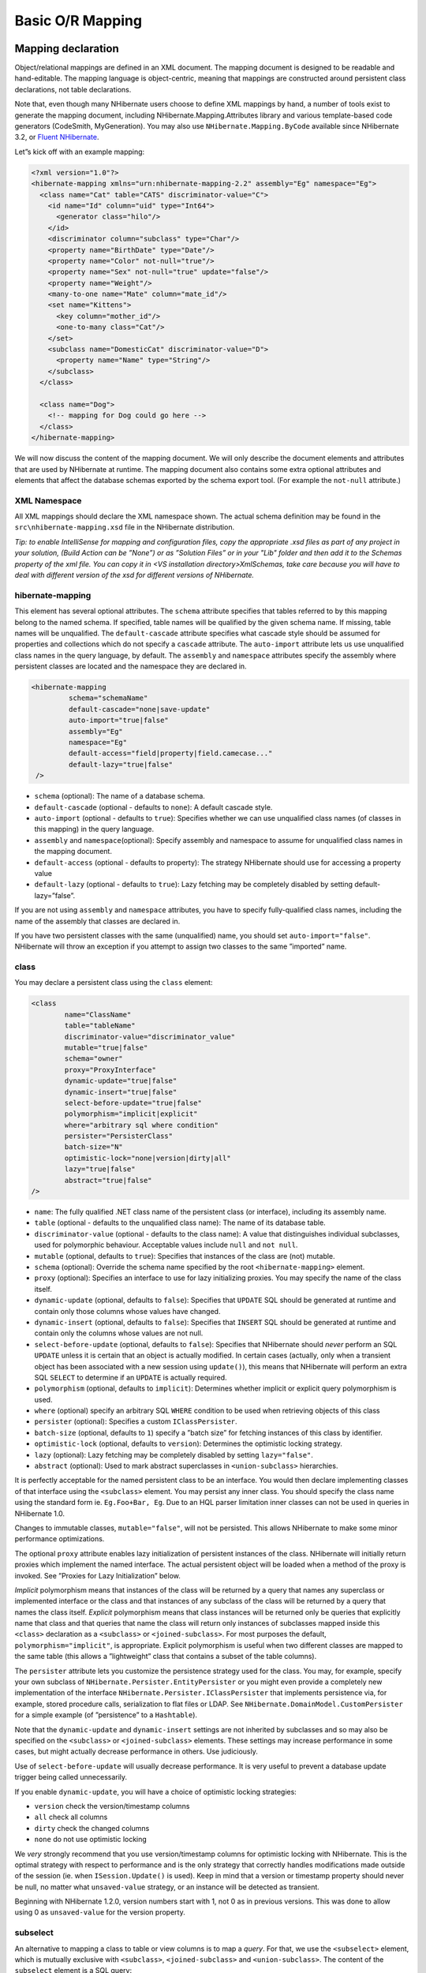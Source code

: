 *****************
Basic O/R Mapping
*****************

Mapping declaration
===================

Object/relational mappings are defined in an XML document. The mapping document is designed to be readable and
hand-editable. The mapping language is object-centric, meaning that mappings are
constructed around persistent class declarations, not table declarations.

Note that, even though many NHibernate users choose to define XML mappings by
hand, a number of tools exist to generate the mapping document, including
NHibernate.Mapping.Attributes library and various template-based code generators
(CodeSmith, MyGeneration). You may also use ``NHibernate.Mapping.ByCode``
available since NHibernate 3.2, or `Fluent NHibernate
<https://github.com/jagregory/fluent-nhibernate>`__.

Let”s kick off with an example mapping:

.. code:: xml

  <?xml version="1.0"?>
  <hibernate-mapping xmlns="urn:nhibernate-mapping-2.2" assembly="Eg" namespace="Eg">
    <class name="Cat" table="CATS" discriminator-value="C">
      <id name="Id" column="uid" type="Int64">
        <generator class="hilo"/>
      </id>
      <discriminator column="subclass" type="Char"/>
      <property name="BirthDate" type="Date"/>
      <property name="Color" not-null="true"/>
      <property name="Sex" not-null="true" update="false"/>
      <property name="Weight"/>
      <many-to-one name="Mate" column="mate_id"/>
      <set name="Kittens">
        <key column="mother_id"/>
        <one-to-many class="Cat"/>
      </set>
      <subclass name="DomesticCat" discriminator-value="D">
        <property name="Name" type="String"/>
      </subclass>
    </class>

    <class name="Dog">
      <!-- mapping for Dog could go here -->
    </class>
  </hibernate-mapping>

We will now discuss the content of the mapping document. We will only describe
the document elements and attributes that are used by NHibernate at runtime. The
mapping document also contains some extra optional attributes and elements that
affect the database schemas exported by the schema export tool. (For example the
``not-null`` attribute.)

XML Namespace
--------------

All XML mappings should declare the XML namespace shown. The actual schema
definition may be found in the ``src\nhibernate-mapping.xsd`` file in the
NHibernate distribution.

*Tip: to enable IntelliSense for mapping and configuration files, copy the
appropriate .xsd files as part of any project in your solution, (Build
Action can be ”None”) or as ”Solution Files” or in your "Lib" folder and
then add it to the Schemas property of the xml file. You can copy it in
<VS installation directory>\Xml\Schemas, take care because you will have to
deal with different version of the xsd for different versions of NHibernate.*

hibernate-mapping
------------------

This element has several optional attributes. The ``schema`` attribute specifies
that tables referred to by this mapping belong to the named schema. If
specified, table names will be qualified by the given schema name. If missing,
table names will be unqualified. The ``default-cascade`` attribute specifies
what cascade style should be assumed for properties and collections which do not
specify a ``cascade`` attribute. The ``auto-import`` attribute lets us use
unqualified class names in the query language, by default. The ``assembly`` and
``namespace`` attributes specify the assembly where persistent classes are
located and the namespace they are declared in.

.. code:: xml

  <hibernate-mapping
           schema="schemaName"
           default-cascade="none|save-update"
           auto-import="true|false"
           assembly="Eg"
           namespace="Eg"
           default-access="field|property|field.camecase..."
           default-lazy="true|false"
   />

-  ``schema`` (optional): The name of a database schema.

-  ``default-cascade`` (optional - defaults to ``none``): A default cascade
   style.

-  ``auto-import`` (optional - defaults to ``true``): Specifies whether we can
   use unqualified class names (of classes in this mapping) in the query
   language.

-  ``assembly`` and ``namespace``\ (optional): Specify assembly and namespace to
   assume for unqualified class names in the mapping document.

-  ``default-access`` (optional - defaults to property): The strategy NHibernate
   should use for accessing a property value

-  ``default-lazy`` (optional - defaults to ``true``): Lazy fetching may be
   completely disabled by setting default-lazy=”false”.

If you are not using ``assembly`` and ``namespace`` attributes, you have to
specify fully-qualified class names, including the name of the assembly that
classes are declared in.

If you have two persistent classes with the same (unqualified) name, you should
set ``auto-import="false"``. NHibernate will throw an exception if you attempt
to assign two classes to the same ”imported” name.

class
------

You may declare a persistent class using the ``class`` element:

.. code:: xml

  <class
          name="ClassName"
          table="tableName"
          discriminator-value="discriminator_value"
          mutable="true|false"
          schema="owner"
          proxy="ProxyInterface"
          dynamic-update="true|false"
          dynamic-insert="true|false"
          select-before-update="true|false"
          polymorphism="implicit|explicit"
          where="arbitrary sql where condition"
          persister="PersisterClass"
          batch-size="N"
          optimistic-lock="none|version|dirty|all"
          lazy="true|false"
          abstract="true|false"
  />

-  ``name``: The fully qualified .NET class name of the persistent class (or
   interface), including its assembly name.

-  ``table`` (optional - defaults to the unqualified class name): The name of
   its database table.

-  ``discriminator-value`` (optional - defaults to the class name): A value that
   distinguishes individual subclasses, used for polymorphic behaviour. Acceptable
   values include ``null`` and ``not null``.

-  ``mutable`` (optional, defaults to ``true``): Specifies that instances of the
   class are (not) mutable.

-  ``schema`` (optional): Override the schema name specified by the root
   ``<hibernate-mapping>`` element.

-  ``proxy`` (optional): Specifies an interface to use for lazy initializing
   proxies. You may specify the name of the class itself.

-  ``dynamic-update`` (optional, defaults to ``false``): Specifies that
   ``UPDATE`` SQL should be generated at runtime and contain only those columns
   whose values have changed.

-  ``dynamic-insert`` (optional, defaults to ``false``): Specifies that
   ``INSERT`` SQL should be generated at runtime and contain only the columns
   whose values are not null.

-  ``select-before-update`` (optional, defaults to ``false``): Specifies that
   NHibernate should *never* perform an SQL ``UPDATE`` unless it is certain that
   an object is actually modified. In certain cases (actually, only when a
   transient object has been associated with a new session using ``update()``),
   this means that NHibernate will perform an extra SQL ``SELECT`` to determine
   if an ``UPDATE`` is actually required.

-  ``polymorphism`` (optional, defaults to ``implicit``): Determines whether
   implicit or explicit query polymorphism is used.

-  ``where`` (optional) specify an arbitrary SQL ``WHERE`` condition to be used
   when retrieving objects of this class

-  ``persister`` (optional): Specifies a custom ``IClassPersister``.

-  ``batch-size`` (optional, defaults to ``1``) specify a ”batch size” for
   fetching instances of this class by identifier.

-  ``optimistic-lock`` (optional, defaults to ``version``): Determines the
   optimistic locking strategy.

-  ``lazy`` (optional): Lazy fetching may be completely disabled by setting
   ``lazy="false"``.

-  ``abstract`` (optional): Used to mark abstract superclasses in
   ``<union-subclass>`` hierarchies.

It is perfectly acceptable for the named persistent class to be an interface.
You would then declare implementing classes of that interface using the
``<subclass>`` element. You may persist any inner class. You should specify the
class name using the standard form ie. ``Eg.Foo+Bar, Eg``. Due to an HQL parser
limitation inner classes can not be used in queries in NHibernate 1.0.

Changes to immutable classes, ``mutable="false"``, will not be persisted. This
allows NHibernate to make some minor performance optimizations.

The optional ``proxy`` attribute enables lazy initialization of persistent
instances of the class. NHibernate will initially return proxies which implement
the named interface. The actual persistent object will be loaded when a method
of the proxy is invoked. See ”Proxies for Lazy Initialization” below.

*Implicit* polymorphism means that instances of the class will be returned by a
query that names any superclass or implemented interface or the class and that
instances of any subclass of the class will be returned by a query that names
the class itself. *Explicit* polymorphism means that class instances will be
returned only be queries that explicitly name that class and that queries that
name the class will return only instances of subclasses mapped inside this
``<class>`` declaration as a ``<subclass>`` or ``<joined-subclass>``. For most
purposes the default, ``polymorphism="implicit"``, is appropriate. Explicit
polymorphism is useful when two different classes are mapped to the same table
(this allows a ”lightweight” class that contains a subset of the table
columns).

The ``persister`` attribute lets you customize the persistence strategy used for
the class. You may, for example, specify your own subclass of
``NHibernate.Persister.EntityPersister`` or you might even provide a completely
new implementation of the interface ``NHibernate.Persister.IClassPersister``
that implements persistence via, for example, stored procedure calls,
serialization to flat files or LDAP. See
``NHibernate.DomainModel.CustomPersister`` for a simple example (of
”persistence” to a ``Hashtable``).

Note that the ``dynamic-update`` and ``dynamic-insert`` settings are not
inherited by subclasses and so may also be specified on the ``<subclass>`` or
``<joined-subclass>`` elements. These settings may increase performance in some
cases, but might actually decrease performance in others. Use judiciously.

Use of ``select-before-update`` will usually decrease performance. It is very
useful to prevent a database update trigger being called unnecessarily.

If you enable ``dynamic-update``, you will have a choice of optimistic locking
strategies:

-  ``version`` check the version/timestamp columns

-  ``all`` check all columns

-  ``dirty`` check the changed columns

-  ``none`` do not use optimistic locking

We *very* strongly recommend that you use version/timestamp columns for
optimistic locking with NHibernate. This is the optimal strategy with respect to
performance and is the only strategy that correctly handles modifications made
outside of the session (ie. when ``ISession.Update()`` is used). Keep in mind
that a version or timestamp property should never be null, no matter what
``unsaved-value`` strategy, or an instance will be detected as transient.

Beginning with NHibernate 1.2.0, version numbers start with 1, not 0 as in
previous versions. This was done to allow using 0 as ``unsaved-value`` for the
version property.

subselect
---------

An alternative to mapping a class to table or view columns is to map a *query*.
For that, we use the ``<subselect>`` element, which is mutually exclusive with
``<subclass>``, ``<joined-subclass>`` and ``<union-subclass>``. The content of
the ``subselect`` element is a SQL query:

.. code:: xml

  <subselect>
    <![CDATA[
    SELECT cat.ID, cat.NAME, cat.SEX, cat.MATE FROM cat
    ]]>
  </subselect>

Usually, when mapping a query using ``subselect`` you will want to mark the
class as not mutable (``mutable="false"``), unless you specify custom SQL for
performing the UPDATE, DELETE and INSERT operations.

Also, it makes sense to force synchronization of the tables affected by the
query, using one or more ``<synchronize>`` entries:

.. code:: xml

  <subselect>
    <![CDATA[
      SELECT cat.ID, cat.NAME, cat.SEX, cat.MATE FROM cat
    ]]>
  </subselect>
  <syncronize table="cat"/>

You then still have to declare the class id and properties.

id
---

Mapped classes *must* declare the primary key column of the database table. Most
classes will also have a property holding the unique identifier of an instance.
The ``<id>`` element defines the mapping from that property to the primary key
column.

.. code:: xml

  <id
    name="PropertyName"
    type="typename"
    column="column_name"
    unsaved-value="any|none|null|id_value"
    access="field|property|nosetter|ClassName">

    <generator class="generatorClass"/>
  </id>

-  ``name`` (optional): The name of the identifier property.

-  ``type`` (optional): A name that indicates the NHibernate type.

-  ``column`` (optional - defaults to the property name): The name of the
   primary key column.

-  ``unsaved-value`` (optional - defaults to a ”sensible” value): An identifier
   property value that indicates that an instance is newly instantiated
   (unsaved), distinguishing it from transient instances that were saved or
   loaded in a previous session.

-  ``access`` (optional - defaults to ``property``): The strategy NHibernate
   should use for accessing the property value.

If the ``name`` attribute is missing, it is assumed that the class has no
identifier property.

The ``unsaved-value`` attribute is almost never needed in NHibernate 1.0.

There is an alternative ``<composite-id>`` declaration to allow access to legacy
data with composite keys. We strongly discourage its use for anything else.

.. _mapping-declaration-id-generator:

generator
^^^^^^^^^

The required ``generator`` names a .NET class used to generate unique
identifiers for instances of the persistent class.

The generator can be declared using the ``<generator>`` child element. If any
parameters are required to configure or initialize the generator instance, they
are passed using ``<param>`` elements.

.. code:: xml

  <id name="Id" type="Int64" column="uid" unsaved-value="0">
    <generator class="NHibernate.Id.TableHiLoGenerator">
      <param name="table">uid_table</param>
      <param name="column">next_hi_value_column</param>
    </generator>
  </id>

If no parameters are required, the generator can be declared using a
``generator`` attribute directly on the ``<id>`` element, as follows:

.. code:: xml

  <id name="Id" type="Int64" column="uid" unsaved-value="0" generator="native" />

All generators implement the interface ``NHibernate.Id.IIdentifierGenerator``.
This is a very simple interface; some applications may choose to provide their
own specialized implementations. However, NHibernate provides a range of
built-in implementations. There are shortcut names for the built-in generators:

- ``increment`` generates identifiers of any integral type that are unique only
  when no other process is inserting data into the same table. *Do not use in a
  cluster.*

- ``identity`` supports identity columns in DB2, MySQL, MS SQL Server and
  Sybase. The identifier returned by the database is converted to the property
  type using ``Convert.ChangeType``. Any integral property type is thus
  supported.

- ``sequence`` uses a sequence in DB2, PostgreSQL, Oracle or a generator in
  Firebird. The identifier returned by the database is converted to the property
  type using ``Convert.ChangeType``. Any integral property type is thus
  supported.

- ``hilo`` uses a hi/lo algorithm to efficiently generate identifiers of any
  integral type, given a table and column (by default ``hibernate_unique_key``
  and ``next_hi`` respectively) as a source of hi values. The hi/lo algorithm
  generates identifiers that are unique only for a particular database. *Do not
  use this generator with a user-supplied connection.*

  You can use the ”where” parameter to specify the row to use in a table. This
  is useful if you want to use a single table for your identifiers, with
  different rows for each table.

- ``seqhilo`` uses a hi/lo algorithm to efficiently generate identifiers of any
  integral type, given a named database sequence.

- ``uuid.hex`` uses ``System.Guid`` and its ``ToString(string format)`` method
  to generate identifiers of type string. The length of the string returned
  depends on the configured ``format``.

- ``uuid.string`` uses a new ``System.Guid`` to create a ``byte[]`` that is
  converted to a string.

- ``guid``
  uses a new ``System.Guid`` as the identifier.

- ``guid.comb`` uses the algorithm to generate a new ``System.Guid`` described
  by Jimmy Nilsson in
  `this article <https://www.informit.com/articles/article.aspx?p=25862>`_.

- ``native`` picks ``identity``, ``sequence`` or ``hilo`` depending upon the
  capabilities of the underlying database.

- ``assigned`` lets the application to assign an identifier to the object before
  ``Save()`` is called.

- ``foreign`` uses the identifier of another associated object. Usually used in
  conjunction with a ``<one-to-one>`` primary key association.

Hi/Lo Algorithm
^^^^^^^^^^^^^^^

The ``hilo`` and ``seqhilo`` generators provide two alternate implementations of
the hi/lo algorithm, a favorite approach to identifier generation. The first
implementation requires a ”special” database table to hold the next available
”hi” value. The second uses an Oracle-style sequence (where supported).

.. code:: xml

  <id name="Id" type="Int64" column="cat_id">
    <generator class="hilo">
      <param name="table">hi_value</param>
      <param name="column">next_value</param>
      <param name="max_lo">100</param>
    </generator>
  </id>

  <id name="Id" type="Int64" column="cat_id">
    <generator class="seqhilo">
      <param name="sequence">hi_value</param>
      <param name="max_lo">100</param>
    </generator>
  </id>

Unfortunately, you can”t use ``hilo`` when supplying your own ``DbConnection``
to NHibernate. NHibernate must be able to fetch the ”hi” value in a new
transaction.

UUID Hex Algorithm
^^^^^^^^^^^^^^^^^^

.. code:: xml

  <id name="Id" type="String" column="cat_id">
    <generator class="uuid.hex">
      <param name="format">format_value</param>
      <param name="separator">separator_value</param>
    </generator>
  </id>

The UUID is generated by calling ``Guid.NewGuid().ToString(format)``. The valid
values for ``format`` are described in the MSDN documentation. The default
``separator`` is ``-`` and should rarely be modified. The ``format`` determines
if the configured ``separator`` can replace the default separator used by the
``format``.

UUID String Algorithm
^^^^^^^^^^^^^^^^^^^^^

The UUID is generated by calling ``Guid.NewGuid().ToByteArray()`` and then
converting the ``byte[]`` into a ``char[]``. The ``char[]`` is returned as a
``String`` consisting of 16 characters.

GUID Algorithms
^^^^^^^^^^^^^^^

The ``guid`` identifier is generated by calling ``Guid.NewGuid()``. To address
some of the performance concerns with using Guids as primary keys, foreign keys,
and as part of indexes with MS SQL the ``guid.comb`` can be used. The benefit of
using the ``guid.comb`` with other databases that support GUIDs has not been
measured.

Identity columns and Sequences
^^^^^^^^^^^^^^^^^^^^^^^^^^^^^^

For databases which support identity columns (DB2, MySQL, Sybase, MS SQL), you
may use ``identity`` key generation. For databases that support sequences (DB2,
Oracle, PostgreSQL, Interbase, McKoi, SAP DB) you may use ``sequence`` style key
generation. Both these strategies require two SQL queries to insert a new
object.

.. code:: xml

  <id name="Id" type="Int64" column="uid">
    <generator class="sequence">
          <param name="sequence">uid_sequence</param>
    </generator>
  </id>

  <id name="Id" type="Int64" column="uid" unsaved-value="0">
    <generator class="identity"/>
  </id>

For cross-platform development, the ``native`` strategy will choose from the
``identity``, ``sequence`` and ``hilo`` strategies, dependent upon the
capabilities of the underlying database.

Assigned Identifiers
^^^^^^^^^^^^^^^^^^^^

If you want the application to assign identifiers (as opposed to having
NHibernate generate them), you may use the ``assigned`` generator. This special
generator will use the identifier value already assigned to the object”s
identifier property. Be very careful when using this feature to assign keys with
business meaning (almost always a terrible design decision).

Due to its inherent nature, entities that use this generator cannot be saved via
the ISession”s SaveOrUpdate() method. Instead you have to explicitly specify to
NHibernate if the object should be saved or updated by calling either the
``Save()`` or ``Update()`` method of the ISession.

.. _mapping-declaration-id-enhanced:

Enhanced identifier generators
^^^^^^^^^^^^^^^^^^^^^^^^^^^^^^

Starting with NHibernate release 3.3.0, there are 2 new generators which
represent a re-thinking of 2 different aspects of identifier generation. The
first aspect is database portability; the second is optimization. Optimization
means that you do not have to query the database for every request for a new
identifier value. These two new generators are intended to take the place of
some of the named generators described above, starting in 3.3.x. However, they
are included in the current releases and can be referenced by FQN.

The first of these new generators is
``NHibernate.Id.Enhanced.SequenceStyleGenerator`` (short name
``enhanced-sequence``) which is intended, firstly, as a replacement for the
``sequence`` generator and, secondly, as a better portability generator than
``native``. This is because ``native`` generally chooses between ``identity``
and ``sequence`` which have largely different semantics that can cause subtle
issues in applications eyeing portability.
``NHibernate.Id.Enhanced.SequenceStyleGenerator``, however, achieves portability
in a different manner. It chooses between a table or a sequence in the database
to store its incrementing values, depending on the capabilities of the dialect
being used. The difference between this and ``native`` is that table-based and
sequence-based storage have the same exact semantic. In fact, sequences are
exactly what NHibernate tries to emulate with its table-based generators. This
generator has a number of configuration parameters:

-  ``sequence_name`` (optional, defaults to ``hibernate_sequence``): the name of
   the sequence or table to be used.

-  ``initial_value`` (optional, defaults to ``1``): the initial value to be
   retrieved from the sequence/table. In sequence creation terms, this is
   analogous to the clause typically named ”STARTS WITH”.

-  ``increment_size`` (optional - defaults to ``1``): the value by which
   subsequent calls to the sequence/table should differ. In sequence creation
   terms, this is analogous to the clause typically named ”INCREMENT BY”.

-  ``force_table_use`` (optional - defaults to ``false``): should we force the
   use of a table as the backing structure even though the dialect might support
   sequence?

-  ``value_column`` (optional - defaults to ``next_val``): only relevant for
   table structures, it is the name of the column on the table which is used to
   hold the value.

-  ``prefer_sequence_per_entity`` (optional - defaults to ``false``): should we
   create separate sequence for each entity that share current generator based
   on its name?

-  ``sequence_per_entity_suffix`` (optional - defaults to ``_SEQ``): suffix
   added to the name of a dedicated sequence.

-  ``optimizer`` (optional - defaults to ``none``): See
   :ref:`mapping-declaration-id-enhanced-optimizers`

The second of these new generators is ``NHibernate.Id.Enhanced.TableGenerator``
(short name ``enhanced-table``), which is intended, firstly, as a replacement
for the ``table`` generator, even though it actually functions much more like
``org.hibernate.id.MultipleHiLoPerTableGenerator`` (not available in
NHibernate), and secondly, as a re-implementation of
``org.hibernate.id.MultipleHiLoPerTableGenerator`` (not available in NHibernate)
that utilizes the notion of pluggable optimizers. Essentially this generator
defines a table capable of holding a number of different increment values
simultaneously by using multiple distinctly keyed rows. This generator has a
number of configuration parameters:

-  ``table_name`` (optional - defaults to ``hibernate_sequences``): the name of
   the table to be used.

-  ``value_column_name`` (optional - defaults to ``next_val``): the name of the
   column on the table that is used to hold the value.

-  ``segment_column_name`` (optional - defaults to ``sequence_name``): the name
   of the column on the table that is used to hold the ”segment key”. This is
   the value which identifies which increment value to use.

-  ``segment_value`` (optional - defaults to ``default``): The ”segment key”
   value for the segment from which we want to pull increment values for this
   generator.

-  ``segment_value_length`` (optional - defaults to ``255``): Used for schema
   generation; the column size to create this segment key column.

-  ``initial_value`` (optional - defaults to ``1``): The initial value to be
   retrieved from the table.

-  ``increment_size`` (optional - defaults to ``1``): The value by which
   subsequent calls to the table should differ.

-  ``optimizer`` (optional - defaults to ``none``): See
   :ref:`mapping-declaration-id-enhanced-optimizers`.

.. _mapping-declaration-id-enhanced-optimizers:

Identifier generator optimization
"""""""""""""""""""""""""""""""""

For identifier generators that store values in the database, it is inefficient
for them to hit the database on each and every call to generate a new identifier
value. Instead, you can group a bunch of them in memory and only hit the
database when you have exhausted your in-memory value group. This is the role of
the pluggable optimizers. Currently only the two enhanced generators
(:ref:`mapping-declaration-id-enhanced` support this operation.

-  ``none`` (generally this is the default if no optimizer was specified): this
   will not perform any optimizations and hit the database for each and every
   request.

-  ``hilo``: applies a hi/lo algorithm around the database retrieved values. The
   values from the database for this optimizer are expected to be sequential.
   The values retrieved from the database structure for this optimizer indicates
   the ”group number”. The ``increment_size`` is multiplied by that value in
   memory to define a group ”hi value”.

-  ``pooled``: as with the case of ``hilo``, this optimizer attempts to minimize
   the number of hits to the database. Here, however, we simply store the
   starting value for the ”next group” into the database structure rather than a
   sequential value in combination with an in-memory grouping algorithm. Here,
   ``increment_size`` refers to the values coming from the database.

-  ``pooled-lo``: similar to ``pooled``, except that it”s the starting value of
   the ”current group” that is stored into the database structure. Here,
   ``increment_size`` refers to the values coming from the database.

composite-id
------------

.. code:: xml

  <composite-id
    name="PropertyName"
    class="ClassName"
    unsaved-value="any|none"
    access="field|property|nosetter|ClassName">

    <key-property name="PropertyName" type="typename" column="column_name"/>
    <key-many-to-one name="PropertyName" class="ClassName" column="column_name"/>
    ......
  </composite-id>

For a table with a composite key, you may map multiple properties of the class
as identifier properties. The ``<composite-id>`` element accepts
``<key-property>`` property mappings and ``<key-many-to-one>`` mappings as child
elements.

.. code:: xml

  <composite-id>
    <key-property name="MedicareNumber"/>
    <key-property name="Dependent"/>
  </composite-id>

Your persistent class *must* override ``Equals()`` and ``GetHashCode()`` to
implement composite identifier equality. It must also be marked with the
``Serializable`` attribute.

Unfortunately, this approach to composite identifiers means that a persistent
object is its own identifier. There is no convenient ”handle” other than the
object itself. You must instantiate an instance of the persistent class itself
and populate its identifier properties before you can ``Load()`` the persistent
state associated with a composite key. We will describe a much more convenient
approach where the composite identifier is implemented as a separate class in
:ref:`components-compositeid`. The attributes described below apply only to this
alternative approach:

-  ``name`` (optional, required for this approach): A property of component type
   that holds the composite identifier (see next section).

-  ``access`` (optional - defaults to ``property``): The strategy NHibernate
   should use for accessing the property value.

-  ``class`` (optional - defaults to the property type determined by
   reflection): The component class used as a composite identifier (see next
   section).

discriminator
-------------

The ``<discriminator>`` element is required for polymorphic persistence using
the table-per-class-hierarchy mapping strategy and declares a discriminator
column of the table. The discriminator column contains marker values that tell
the persistence layer what subclass to instantiate for a particular row. A
restricted set of types may be used: ``String``, ``Char``, ``Int32``, ``Byte``,
``Short``, ``Boolean``, ``YesNo``, ``TrueFalse``.

.. code:: xml

  <discriminator
    column="discriminator_column"
    type="discriminator_type"
    force="true|false"
    insert="true|false"
    formula="arbitrary SQL expression"
  />

-  ``column`` (optional - defaults to ``class``) the name of the discriminator
   column.

-  ``type`` (optional - defaults to ``String``) a name that indicates the
   NHibernate type

-  ``force`` (optional - defaults to ``false``) ”force” NHibernate to specify
   allowed discriminator values even when retrieving all instances of the root
   class.

-  ``insert`` (optional - defaults to ``true``) set this to ``false`` if your
   discriminator column is also part of a mapped composite identifier.

-  ``formula`` (optional) an arbitrary SQL expression that is executed when a
   type has to be evaluated. Allows content-based discrimination.

Actual values of the discriminator column are specified by the
``discriminator-value`` attribute of the ``<class>`` and ``<subclass>``
elements.

The ``force`` attribute is (only) useful if the table contains rows with ”extra”
discriminator values that are not mapped to a persistent class. This will not
usually be the case.

Using the ``formula`` attribute you can declare an arbitrary SQL expression that
will be used to evaluate the type of a row:

.. code:: xml

  <discriminator
      formula="case when CLASS_TYPE in ('a', 'b', 'c') then 0 else 1 end"
      type="Int32" />

.. _mapping-declaration-version:

version (optional)
------------------

The ``<version>`` element is optional and indicates that the table contains
versioned data. This is particularly useful if you plan to use
*long transactions* (see below).

.. code:: xml

  <version
    column="version_column"
    name="PropertyName"
    type="typename"
    access="field|property|nosetter|ClassName"
    unsaved-value="null|negative|undefined|value"
    generated="never|always"
  />

-  ``column`` (optional - defaults to the property name): The name of the column
   holding the version number.

-  ``name``: The name of a property of the persistent class.

-  ``type`` (optional - defaults to ``Int32``): The type of the version number.

-  ``access`` (optional - defaults to ``property``): The strategy NHibernate
   should use for accessing the property value.

-  ``unsaved-value`` (optional - defaults to a ”sensible” value): A version
   property value that indicates that an instance is newly instantiated
   (unsaved), distinguishing it from transient instances that were saved or
   loaded in a previous session. (``undefined`` specifies that the identifier
   property value should be used.)

-  ``generated`` (optional - defaults to ``never``): Specifies that this version
   property value is actually generated by the database. See the discussion of
   :ref:`mapping-generated`.

Version may be of type ``Int64``, ``Int32``, ``Int16``, ``Ticks``,
``Timestamp``, ``TimeSpan``, ``datetimeoffset``, ... (or their nullable
counterparts in .NET 2.0). Any type implementing ``IVersionType`` is usable as a
version.

.. _mapping-declaration-timestamp:

timestamp (optional)
--------------------

The optional ``<timestamp>`` element indicates that the table contains
timestamped data. This is intended as an alternative to versioning. Timestamps
are by nature a less safe implementation of optimistic locking. However,
sometimes the application might use the timestamps in other ways.

.. code:: xml

  <timestamp
    column="timestamp_column"
    name="PropertyName"
    access="field|property|nosetter|ClassName"
    unsaved-value="null|undefined|value"
    generated="never|always"
  />

-  ``column`` (optional - defaults to the property name): The name of a column
   holding the timestamp.

-  ``name``: The name of a property of .NET type ``DateTime`` of the persistent
   class.

-  ``access`` (optional - defaults to ``property``): The strategy NHibernate
   should use for accessing the property value.

-  ``unsaved-value`` (optional - defaults to ``null``): A timestamp property
   value that indicates that an instance is newly instantiated (unsaved),
   distinguishing it from transient instances that were saved or loaded in a
   previous session. (``undefined`` specifies that the identifier property value
   should be used.)

-  ``generated`` (optional - defaults to ``never``): Specifies that this
   timestamp property value is actually generated by the database. See the
   discussion of :ref:`mapping-generated`.

Note that ``<timestamp>`` is equivalent to ``<version type="timestamp">``.

.. _mapping-declaration-property:

property
--------

The ``<property>`` element declares a persistent property of the class.

.. code:: xml

  <property
    name="propertyName"
    column="column_name"
    type="typename"
    update="true|false"
    insert="true|false"
    formula="arbitrary SQL expression"
    access="field|property|ClassName"
    optimistic-lock="true|false"
    generated="never|insert|always"
    lazy="true|false"
  />

-  ``name``: the name of the property of your class.

-  ``column`` (optional - defaults to the property name): the name of the mapped
   database table column.

-  ``type`` (optional): a name that indicates the NHibernate type.

-  ``update, insert`` (optional - defaults to ``true``) : specifies that the
   mapped columns should be included in SQL ``UPDATE`` and/or ``INSERT``
   statements. Setting both to ``false`` allows a pure ”derived” property whose
   value is initialized from some other property that maps to the same column(s)
   or by a trigger or other application.

-  ``formula`` (optional): an SQL expression that defines the value for a
   *computed* property. Computed properties do not have a column mapping of
   their own.

-  ``access`` (optional - defaults to ``property``): The strategy NHibernate
   should use for accessing the property value.

-  ``optimistic-lock`` (optional - defaults to ``true``): Specifies that updates
   to this property do or do not require acquisition of the optimistic lock. In
   other words, determines if a version increment should occur when this
   property is dirty.

-  ``generated`` (optional - defaults to ``never``): Specifies that this
   property value is actually generated by the database. See the discussion of
   :ref:`mapping-generated`.

-  ``lazy`` (optional - defaults to ``false``): Specifies that this property is
   lazy. A lazy property is not loaded when the object is initially loaded,
   unless the fetch mode has been overridden in a specific query. Values for
   lazy properties are loaded when any lazy property of the object is accessed.

*typename* could be:

1. The name of a NHibernate basic type (eg. ``Int32, String, Char, DateTime,
   Timestamp, Single, Byte[], Object, ...``).

2. The name of a .NET type with a default basic type (eg. ``System.Int16``,
   ``System.Single``, ``System.Char``, ``System.String``, ``System.DateTime``,
   ``System.Byte[]``, ...).

3. The name of an enumeration type (eg. ``Eg.Color, Eg``).

4. The name of a serializable .NET type.

5. The class name of a custom type (eg. ``Illflow.Type.MyCustomType``).

Note that you have to specify full *assembly-qualified* names for all except
basic NHibernate types (unless you set ``assembly`` and/or ``namespace``
attributes of the ``<hibernate-mapping>`` element).

NHibernate supports .NET 2.0 ``Nullable`` types. These types are mostly treated
the same as plain non-\ ``Nullable`` types internally. For example, a property
of type ``Nullable<Int32>`` can be mapped using ``type="Int32"`` or
``type="System.Int32"``.

If you do not specify a type, NHibernate will use reflection upon the named
property to take a guess at the correct NHibernate type. NHibernate will try to
interpret the name of the return class of the property getter using rules 2, 3,
4 in that order. However, this is not always enough. In certain cases you will
still need the ``type`` attribute. (For example, to distinguish between
``NHibernateUtil.DateTime`` and ``NHibernateUtil.Timestamp``, or to specify a
custom type.)

See also :ref:`mapping-types`.

The ``access`` attribute lets you control how NHibernate will access the value
of the property at runtime. The value of the ``access`` attribute should be text
formatted as ``access-strategy.naming-strategy``. The ``.naming-strategy`` is
not always required.

.. list-table:: Access Strategies
   :header-rows: 1

   * - Access Strategy Name
     - Description
   * - ``property``
     - The default implementation. NHibernate uses the get/set accessors of the
       property. No naming strategy should be used with this access strategy
       because the value of the ``name`` attribute is the name of the property.
   * - ``field``
     - NHibernate will access the field directly. NHibernate uses the value of
       the ``name`` attribute as the name of the field. This can be used when a
       property's and setter contain extra actions that you don”t want to occur
       when NHibernate is populating or reading the object. If you want the
       name of the property and not the field to be what the consumers of your
       API use with HQL, then a naming strategy is needed.
   * - ``nosetter``
     - NHibernate will access the field directly when setting the value and will
       use the Property when getting the value. This can be used when a property
       only exposes a get accessor because the consumers of your API can”t
       change the value directly. A naming strategy is required because
       NHibernate uses the value of the ``name`` attribute as the property name
       and needs to be told what the name of the field is.
   * - ``ClassName``
     - If NHibernate”s built in access strategies are not what is needed for
       your situation then you can build your own by implementing the interface
       ``NHibernate.Property.IPropertyAccessor``. The value of the ``access``
       attribute should be an assembly-qualified name that can be loaded with
       ``Activator.CreateInstance(string assemblyQualifiedName)``.

.. list-table:: Naming Strategies
   :header-rows: 1

   * - Naming Strategy Name
     - Description
   * - ``camelcase``
     - The ``name`` attribute is converted to camel case to find the field.
       ``<property name="FooBar" ... >`` uses the field ``fooBar``.
   * - ``camelcase-underscore``
     - The ``name`` attribute is converted to camel case and prefixed with an
       underscore to find the field. ``<property name="FooBar" ... >`` uses the
       field ``_fooBar``.
   * - ``camelcase-m-underscore``
     - The ``name`` attribute is converted to camel case and prefixed with the
       character ``m`` and an underscore to find the field. ``<property
       name="FooBar" ... >`` uses the field ``m_fooBar``.
   * - ``lowercase``
     - The ``name`` attribute is converted to lower case to find the Field.
       ``<property name="FooBar" ... >`` uses the field ``foobar``.
   * - ``lowercase-underscore``
     - The ``name`` attribute is converted to lower case and prefixed with an
       underscore to find the Field. ``<property name="FooBar" ... >`` uses the
       field ``_foobar``.
   * - ``pascalcase-underscore``
     - The ``name`` attribute is prefixed with an underscore to find the field.
       ``<property name="FooBar" ... >`` uses the field ``_FooBar``.
   * - ``pascalcase-m``
     - The ``name`` attribute is prefixed with the character ``m`` to find the
       field. ``<property name="FooBar" ... >`` uses the field ``mFooBar``.
   * - ``pascalcase-m-underscore``
     - The ``name`` attribute is prefixed with the character ``m`` and an
       underscore to find the field. ``<property name="FooBar" ... >`` uses the
       field ``m_FooBar``.

many-to-one
-----------

An ordinary association to another persistent class is declared using a
``many-to-one`` element. The relational model is a many-to-one association.
(It's really just an object reference.)

.. code:: xml

  <many-to-one
    name="PropertyName"
    column="column_name"
    class="ClassName"
    cascade="all|none|save-update|delete|delete-orphan|all-delete-orphan"
    fetch="join|select"
    update="true|false"
    insert="true|false"
    property-ref="PropertyNameFromAssociatedClass"
    access="field|property|nosetter|ClassName"
    unique="true|false"
    optimistic-lock="true|false"
    not-found="ignore|exception"
  />

-  ``name``: The name of the property.

-  ``column`` (optional): The name of the column.

-  ``class`` (optional - defaults to the property type determined by
   reflection): The name of the associated class.

-  ``cascade`` (optional): Specifies which operations should be cascaded from
   the parent object to the associated object.

-  ``fetch`` (optional - defaults to ``select``): Chooses between outer-join
   fetching or sequential select fetching.

-  ``update, insert`` (optional - defaults to ``true``) specifies that the
   mapped columns should be included in SQL ``UPDATE`` and/or ``INSERT``
   statements. Setting both to ``false`` allows a pure ”derived” association
   whose value is initialized from some other property that maps to the same
   column(s) or by a trigger or other application.

-  ``property-ref``: (optional) The name of a property of the associated class
   that is joined to this foreign key. If not specified, the primary key of the
   associated class is used.

-  ``access`` (optional - defaults to ``property``): The strategy NHibernate
   should use for accessing the property value.

-  ``unique`` (optional): Enable the DDL generation of a unique constraint for
   the foreign-key column.

-  ``optimistic-lock`` (optional - defaults to ``true``): Specifies that updates
   to this property do or do not require acquisition of the optimistic lock. In
   other words, determines if a version increment should occur when this
   property is dirty.

-  ``not-found`` (optional - defaults to ``exception``): Specifies how foreign
   keys that reference missing rows will be handled: ``ignore`` will treat a
   missing row as a null association.

The ``cascade`` attribute permits the following values: ``all``,
``save-update``, ``delete``, ``delete-orphan``, ``all-delete-orphan`` and
``none``. Setting a value other than ``none`` will propagate certain operations
to the associated (child) object. See ”Lifecycle Objects” below.

The ``fetch`` attribute accepts two different values:

-  ``join`` Fetch the association using an outer join

-  ``select`` Fetch the association using a separate query

A typical ``many-to-one`` declaration looks as simple as

.. code:: xml

  <many-to-one name="product" class="Product" column="PRODUCT_ID"/>

The ``property-ref`` attribute should only be used for mapping legacy data where
a foreign key refers to a unique key of the associated table other than the
primary key. This is an ugly relational model. For example, suppose the
``Product`` class had a unique serial number, that is not the primary key. (The
``unique`` attribute controls NHibernate”s DDL generation with the SchemaExport
tool.)

.. code:: xml

  <property
    name="serialNumber"
    unique="true"
    type="string"
    column="SERIAL_NUMBER" />

Then the mapping for ``OrderItem`` might use:

.. code:: xml

  <many-to-one
    name="product"
    property-ref="serialNumber"
    column="PRODUCT_SERIAL_NUMBER" />

This is certainly not encouraged, however.

one-to-one
----------

A one-to-one association to another persistent class is declared using a
``one-to-one`` element.

.. code:: xml

  <one-to-one
    name="PropertyName"
    class="ClassName"
    cascade="all|none|save-update|delete|delete-orphan|all-delete-orphan"
    constrained="true|false"
    fetch="join|select"
    property-ref="PropertyNameFromAssociatedClass"
    access="field|property|nosetter|ClassName"
  />

-  ``name``: The name of the property.

-  ``class`` (optional - defaults to the property type determined by
   reflection): The name of the associated class.

-  ``cascade`` (optional) specifies which operations should be cascaded from the
   parent object to the associated object.

-  ``constrained`` (optional) specifies that a foreign key constraint on the
   primary key of the mapped table references the table of the associated class.
   This option affects the order in which ``Save()`` and ``Delete()`` are
   cascaded (and is also used by the schema export tool).

-  ``fetch`` (optional - defaults to ``select``): Chooses between outer-join
   fetching or sequential select fetching.

-  ``property-ref``: (optional) The name of a property of the associated class
   that is joined to the primary key of this class. If not specified, the
   primary key of the associated class is used.

-  ``access`` (optional - defaults to ``property``): The strategy NHibernate
   should use for accessing the property value.

There are two varieties of one-to-one association:

-  primary key associations

-  unique foreign key associations

Primary key associations don”t need an extra table column; if two rows are
related by the association then the two table rows share the same primary key
value. So if you want two objects to be related by a primary key association,
you must make sure that they are assigned the same identifier value!

For a primary key association, add the following mappings to ``Employee`` and
``Person``, respectively.

.. code:: xml

  <one-to-one name="Person" class="Person"/>

  <one-to-one name="Employee" class="Employee" constrained="true"/>

Now we must ensure that the primary keys of related rows in the PERSON and
EMPLOYEE tables are equal. We use a special NHibernate identifier generation
strategy called ``foreign``:

.. code:: xml

  <class name="Person" table="PERSON">
    <id name="Id" column="PERSON_ID">
      <generator class="foreign">
        <param name="property">Employee</param>
      </generator>
    </id>
    ...
    <one-to-one name="Employee"
        class="Employee"
        constrained="true"/>
  </class>

A newly saved instance of ``Person`` is then assigned the same primary key value
as the ``Employee`` instance referred with the ``Employee`` property of that
``Person``.

Alternatively, a foreign key with a unique constraint, from ``Employee`` to
``Person``, may be expressed as:

.. code:: xml

  <many-to-one name="Person" class="Person" column="PERSON_ID" unique="true"/>

And this association may be made bidirectional by adding the following to the
``Person`` mapping:

.. code:: xml

  <one-to-one name="Employee" class="Employee" property-ref="Person"/>

natural-id
----------

.. code:: xml

  <natural-id mutable="true|false"/>
    <property ... />
    <many-to-one ... />
    ......
  </natural-id>

Even though we recommend the use of surrogate keys as primary keys, you should
still try to identify natural keys for all entities. A natural key is a property
or combination of properties that is unique and non-null. If it is also
immutable, even better. Map the properties of the natural key inside the
``<natural-id>`` element. NHibernate will generate the necessary unique key and
nullability constraints, and your mapping will be more self-documenting.

We strongly recommend that you implement ``Equals()`` and ``GetHashCode()`` to
compare the natural key properties of the entity.

This mapping is not intended for use with entities with natural primary keys.

-  ``mutable`` (optional, defaults to ``false``): By default, natural identifier
   properties as assumed to be immutable (constant).

component, dynamic-component
----------------------------

The ``<component>`` element maps properties of a child object to columns of the
table of a parent class. Components may, in turn, declare their own properties,
components or collections. See ”Components” below.

.. code:: xml

  <component
    name="PropertyName"
    class="ClassName"
    insert="true|false"
    upate="true|false"
    access="field|property|nosetter|ClassName"
    optimistic-lock="true|false">

    <property ...../>
    <many-to-one .... />
    ........
  </component>

-  ``name``: The name of the property.

-  ``class`` (optional - defaults to the property type determined by
   reflection): The name of the component (child) class.

-  ``insert``: Do the mapped columns appear in SQL ``INSERT``\ s?

-  ``update``: Do the mapped columns appear in SQL ``UPDATE``\ s?

-  ``access`` (optional - defaults to ``property``): The strategy NHibernate
-  should use for accessing the property value.

-  ``optimistic-lock`` (optional - defaults to ``true``): Specifies that updates
   to this component do or do not require acquisition of the optimistic lock. In
   other words, determines if a version increment should occur when this
   property is dirty.

The child ``<property>`` tags map properties of the child class to table
columns.

The ``<component>`` element allows a ``<parent>`` sub-element that maps a
property of the component class as a reference back to the containing entity.

The ``<dynamic-component>`` element allows an ``IDictionary`` to be mapped as a
component, where the property names refer to keys of the dictionary.

properties
----------

The ``<properties>`` element allows the definition of a named, logical grouping
of the properties of a class. The most important use of the construct is that it
allows a combination of properties to be the target of a ``property-ref``. It is
also a convenient way to define a multi-column unique constraint. For example:

.. code:: xml

  <properties
    name="logicalName"
    insert="true|false"
    update="true|false"
    optimistic-lock="true|false"
    unique="true|false">

    <property .../>
    <many-to-one .../>
    ........
  </properties>

-  ``name``: the logical name of the grouping. It is *not* an actual property
   name.

-  ``insert``: do the mapped columns appear in SQL ``INSERTs``?

-  ``update``: do the mapped columns appear in SQL ``UPDATEs``?

-  ``optimistic-lock`` (optional - defaults to ``true``): specifies that updates
   to these properties either do or do not require acquisition of the optimistic
   lock. It determines if a version increment should occur when these properties
   are dirty.

-  ``unique`` (optional - defaults to ``false``): specifies that a unique
   constraint exists upon all mapped columns of the component.

For example, if we have the following ``<properties>`` mapping:

.. code:: xml

  <class name="Person">
    <id name="personNumber" />
    <properties name="name" unique="true" update="false">
      <property name="firstName" />
      <property name="lastName" />
      <property name="initial" />
    </properties>
  </class>

You might have some legacy data association that refers to this unique key of
the ``Person`` table, instead of to the primary key:

.. code:: xml

  <many-to-one name="owner" class="Person" property-ref="name">
    <column name="firstName" />
    <column name="lastName" />
    <column name="initial" />
  </many-to-one>

The use of this outside the context of mapping legacy data is not recommended.

subclass
--------

Finally, polymorphic persistence requires the declaration of each subclass of
the root persistent class. For the (recommended) table-per-class-hierarchy
mapping strategy, the ``<subclass>`` declaration is used.

.. code:: xml

  <subclass
    name="ClassName"
    discriminator-value="discriminator_value"
    proxy="ProxyInterface"
    lazy="true|false"
    dynamic-update="true|false"
    dynamic-insert="true|false">

    <property .... />
    <properties .... />
    .....
  </subclass>

-  ``name``: The fully qualified .NET class name of the subclass, including its
   assembly name.

-  ``discriminator-value`` (optional - defaults to the class name): A value that
   distinguishes individual subclasses.

-  ``proxy`` (optional): Specifies a class or interface to use for lazy
   initializing proxies.

-  ``lazy`` (optional, defaults to ``true``): Setting ``lazy="false"`` disables
   the use of lazy fetching.

Each subclass should declare its own persistent properties and subclasses.
``<version>`` and ``<id>`` properties are assumed to be inherited from the root
class. Each subclass in a hierarchy must define a unique
``discriminator-value``. If none is specified, the fully qualified .NET class
name is used.

For information about inheritance mappings, see :doc:`inheritance`.

joined-subclass
---------------

Alternatively, a subclass that is persisted to its own table (table-per-subclass
mapping strategy) is declared using a ``<joined-subclass>`` element.

.. code:: xml

  <joined-subclass
    name="ClassName"
    proxy="ProxyInterface"
    lazy="true|false"
    dynamic-update="true|false"
    dynamic-insert="true|false">

    <key .... >

    <property .... />
    <properties .... />
    .....
  </joined-subclass>

-  ``name``: The fully qualified class name of the subclass.

-  ``proxy`` (optional): Specifies a class or interface to use for lazy
   initializing proxies.

-  ``lazy`` (optional): Setting ``lazy="true"`` is a shortcut equivalent to
   specifying the name of the class itself as the ``proxy`` interface.

No discriminator column is required for this mapping strategy. Each subclass
must, however, declare a table column holding the object identifier using the
``<key>`` element. The mapping at the start of the chapter would be re-written
as:

.. code:: xml

  <?xml version="1.0"?>
  <hibernate-mapping xmlns="urn:nhibernate-mapping-2.2" assembly="Eg"
      namespace="Eg">

    <class name="Cat" table="CATS">
      <id name="Id" column="uid" type="Int64">
        <generator class="hilo"/>
      </id>
      <property name="BirthDate" type="Date"/>
      <property name="Color" not-null="true"/>
      <property name="Sex" not-null="true"/>
      <property name="Weight"/>
      <many-to-one name="Mate"/>
      <set name="Kittens">
          <key column="MOTHER"/>
          <one-to-many class="Cat"/>
      </set>
      <joined-subclass name="DomesticCat" table="DOMESTIC_CATS">
        <key column="CAT"/>
        <property name="Name" type="String"/>
      </joined-subclass>
    </class>

    <class name="Dog">
      <!-- mapping for Dog could go here -->
    </class>

  </hibernate-mapping>

For information about inheritance mappings, see :doc:`inheritance`.

union-subclass
--------------

A third option is to map only the concrete classes of an inheritance hierarchy
to tables, (the table-per-concrete-class strategy) where each table defines all
persistent state of the class, including inherited state. In NHibernate, it is
not absolutely necessary to explicitly map such inheritance hierarchies. You can
simply map each class with a separate ``<class>`` declaration. However, if you
wish use polymorphic associations (e.g.”an association to the superclass of your
hierarchy), you need to use the ``<union-subclass>`` mapping.

.. code:: xml

  <union-subclass
    name="ClassName"
    table="tablename"
    proxy="ProxyInterface"
    lazy="true|false"
    dynamic-update="true|false"
    dynamic-insert="true|false"
    schema="schema"
    catalog="catalog"
    extends="SuperclassName"
    abstract="true|false"
    persister="ClassName"
    subselect="SQL expression"
    entity-name="EntityName"
    node="element-name">

    <property .... />
    <properties .... />
    .....
  </union-subclass>

-  ``name``: The fully qualified class name of the subclass.

-  ``table``: The name of the subclass table.

-  ``proxy`` (optional): Specifies a class or interface to use for lazy
   initializing proxies.

-  ``lazy`` (optional, defaults to ``true``): Setting ``lazy="false"`` disables
   the use of lazy fetching.

No discriminator column or key column is required for this mapping strategy.

For information about inheritance mappings, see :doc:`inheritance`.

join
----

Using the ``<join>`` element, it is possible to map properties of one class to
several tables, when there”s a 1-to-1 relationship between the tables.

.. code:: xml

  <join
    table="tablename"
    schema="owner"
    fetch="join|select"
    inverse="true|false"
    optional="true|false">

    <key ... />

    <property ... />
    ...
  </join>

-  ``table``: The name of the joined table.

-  ``schema`` (optional): Override the schema name specified by the root
   ``<hibernate-mapping>`` element.

-  ``fetch`` (optional - defaults to ``join``): If set to ``join``, the default,
   NHibernate will use an inner join to retrieve a ``<join>`` defined by a class
   or its superclasses and an outer join for a ``<join>`` defined by a subclass.
   If set to ``select`` then NHibernate will use a sequential select for a
   ``<join>`` defined on a subclass, which will be issued only if a row turns
   out to represent an instance of the subclass. Inner joins will still be used
   to retrieve a ``<join>`` defined by the class and its superclasses.

-  ``inverse`` (optional - defaults to ``false``): If enabled, NHibernate will
   not try to insert or update the properties defined by this join.

-  ``optional`` (optional - defaults to ``false``): If enabled, NHibernate will
   insert a row only if the properties defined by this join are non-null and
   will always use an outer join to retrieve the properties.

For example, the address information for a person can be mapped to a separate
table (while preserving value type semantics for all properties):

.. code:: xml

  <class name="Person" table="PERSON">

    <id name="id" column="PERSON_ID">...</id>

    <join table="ADDRESS">
      <key column="ADDRESS_ID"/>
      <property name="address"/>
      <property name="zip"/>
      <property name="country"/>
    </join>
    ...

This feature is often only useful for legacy data models, we recommend fewer
tables than classes and a fine-grained domain model. However, it is useful for
switching between inheritance mapping strategies in a single hierarchy, as
explained later.

map, set, list, bag
-------------------

Collections are discussed later.

.. _mapping-declaration-import:

import
------

Suppose your application has two persistent classes with the same name, and you
don”t want to specify the fully qualified name in NHibernate queries. Classes
may be ”imported” explicitly, rather than relying upon ``auto-import="true"``.
You may even import classes and interfaces that are not explicitly mapped.

.. code:: xml

  <import class="System.Object" rename="Universe"/>

  <import
    class="ClassName"
    rename="ShortName"
  />

-  ``class``: The fully qualified class name of any .NET class, including its
   assembly name.

-  ``rename`` (optional - defaults to the unqualified class name): A name that
   may be used in the query language.

.. _mapping-types:

NHibernate Types
=================

Entities and values
--------------------

To understand the behaviour of various .NET language-level objects with respect
to the persistence service, we need to classify them into two groups:

An *entity* exists independently of any other objects holding references to the
entity. Contrast this with the usual .NET model where an unreferenced object is
garbage collected. Entities must be explicitly saved and deleted (except that
saves and deletions may be *cascaded* from a parent entity to its children).
This is different from the ODMG model of object persistence by reachability -
and corresponds more closely to how application objects are usually used in
large systems. Entities support circular and shared references. They may also be
versioned.

An entity”s persistent state consists of references to other entities and
instances of *value* types. Values are primitives, collections, components and
certain immutable objects. Unlike entities, values (in particular collections
and components) *are* persisted and deleted by reachability. Since value objects
(and primitives) are persisted and deleted along with their containing entity
they may not be independently versioned. Values have no independent identity, so
they cannot be shared by two entities or collections.

All NHibernate types except collections support null semantics if the .NET type
is nullable (i.e.”not derived from ``System.ValueType``).

Up until now, we”ve been using the term ”persistent class” to refer to entities.
We will continue to do that. Strictly speaking, however, not all user-defined
classes with persistent state are entities. A *component* is a user defined
class with value semantics.

Basic value types
------------------

The *basic types* may be roughly categorized into three groups -
``System.ValueType`` types, ``System.Object`` types, and ``System.Object`` types
for large objects. Just like Columns for System.ValueType types can handle
``null`` values only if the entity property is properly typed with a
``Nullable<T>``. Otherwise ``null`` will be replaced by the default value for
the type when reading, and then will be overwritten by it when persisting the
entity, potentially leading to phantom updates.

.. list-table:: System.ValueType Mapping Types
   :header-rows: 1

   * - NHibernate Type
     - .NET Type
     - Database Type
     - Remarks
   * - ``AnsiChar``
     - ``System.Char``
     - ``DbType.AnsiStringFixedLength - 1 char``
     - ``type="AnsiChar"`` must be specified.
   * - ``Boolean``
     - ``System.Boolean``
     - ``DbType.Boolean``
     - Default when no ``type`` attribute specified.
   * - ``Byte``
     - ``System.Byte``
     - ``DbType.Byte``
     - Default when no ``type`` attribute specified.
   * - ``Char``
     - ``System.Char``
     - ``DbType.StringFixedLength - 1 char``
     - Default when no ``type`` attribute specified.
   * - ``Currency``
     - ``System.Decimal``
     - ``DbType.Currency``
     - ``type="Currency"`` must be specified.
   * - ``Date``
     - ``System.DateTime``
     - ``DbType.Date``
     - ``type="Date"`` must be specified.
   * - ``DateTime``
     - ``System.DateTime``
     - ``DbType.DateTime`` / ``DbType.DateTime2``
     - Default when no ``type`` attribute specified. Does no longer ignore
       fractional seconds since NHibernate v5.0.
   * - ``DateTimeNoMs``
     - ``System.DateTime``
     - ``DbType.DateTime`` / ``DbType.DateTime2``
     - ``type="DateTimeNoMs"`` must be specified. Ignores fractional seconds.
       Available since NHibernate v5.0.
   * - ``DateTime2``
     - ``System.DateTime``
     - ``DbType.DateTime2``
     - ``type="DateTime2"`` must be specified. Obsolete since NHibernate v5.0,
       use ``DateTime`` instead.
   * - ``DateTimeOffset``
     - ``System.DateTimeOffset``
     - ``DbType.DateTimeOffset``
     - Default when no ``type`` attribute specified.
   * - ``DbTimestamp``
     - ``System.DateTime``
     - ``DbType.DateTime`` / ``DbType.DateTime2``
     - ``type="DbTimestamp"`` must be specified. When used as a ``version``
       field, uses the database”s current time retrieved in dedicated queries,
       rather than the client”s current time.
   * - ``Decimal``
     - ``System.Decimal``
     - ``DbType.Decimal``
     - Default when no ``type`` attribute specified.
   * - ``Double``
     - ``System.Double``
     - ``DbType.Double``
     - Default when no ``type`` attribute specified.
   * - ``Guid``
     - ``System.Guid``
     - ``DbType.Guid``
     - Default when no ``type`` attribute specified.
   * - ``Int16``
     - ``System.Int16``
     - ``DbType.Int16``
     - Default when no ``type`` attribute specified.
   * - ``Int32``
     - ``System.Int32``
     - ``DbType.Int32``
     - Default when no ``type`` attribute specified.
   * - ``Int64``
     - ``System.Int64``
     - ``DbType.Int64``
     - Default when no ``type`` attribute specified.
   * - ``LocalDateTime``
     - ``System.DateTime``
     - ``DbType.DateTime`` / ``DbType.DateTime2``
     - ``type="LocalDateTime"`` must be specified. Ensures the ``DateTimeKind``
       is set to ``DateTimeKind.Local``. Throws if set with a date having
       another kind. Does no longer ignore fractional seconds since NHibernate
       v5.0.
   * - ``LocalDateTimeNoMs``
     - ``System.DateTime``
     - ``DbType.DateTime`` / ``DbType.DateTime2``
     - ``type="LocalDateTimeNoMs"`` must be specified. Similar to
       ``LocalDateTime`` but ignores fractional seconds. Available since
       NHibernate v5.0.
   * - ``PersistentEnum``
     - A ``System.Enum``
     - The ``DbType`` for the underlying value.
     - Do not specify ``type="PersistentEnum"`` in the mapping. Instead specify
       the Assembly Qualified Name of the Enum or let NHibernate use Reflection
       to ”guess” the Type. The UnderlyingType of the Enum is used to determine
       the correct ``DbType``.
   * - ``SByte``
     - ``System.SByte``
     - ``DbType.SByte``
     - Default when no ``type`` attribute specified.
   * - ``Single``
     - ``System.Single``
     - ``DbType.Single``
     - Default when no ``type`` attribute specified.
   * - ``Ticks``
     - ``System.DateTime``
     - ``DbType.Int64``
     - ``type="Ticks"`` must be specified.
   * - ``Time``
     - ``System.DateTime``
     - ``DbType.Time``
     - ``type="Time"`` must be specified.
   * - ``TimeAsTimeSpan``
     - ``System.TimeSpan``
     - ``DbType.Time``
     - ``type="TimeAsTimeSpan"`` must be specified.
   * - ``TimeSpan``
     - ``System.TimeSpan``
     - ``DbType.Int64``
     - Default when no ``type`` attribute specified.
   * - ``Timestamp``
     - ``System.DateTime``
     - ``DbType.DateTime`` / ``DbType.DateTime2``
     - Obsolete, its ``Timestamp`` alias will be remapped to ``DateTime`` in a future version.
   * - ``TrueFalse``
     - ``System.Boolean``
     - ``DbType.AnsiStringFixedLength`` - 1 char either ”T” or ”F”
     - ``type="TrueFalse"`` must be specified.
   * - ``UInt16``
     - ``System.UInt16``
     - ``DbType.UInt16``
     - Default when no ``type`` attribute specified.
   * - ``UInt32``
     - ``System.UInt32``
     - ``DbType.UInt32``
     - Default when no ``type`` attribute specified.
   * - ``UInt64``
     - ``System.UInt64``
     - ``DbType.UInt64``
     - Default when no ``type`` attribute specified.
   * - ``UtcDateTime``
     - ``System.DateTime``
     - ``DbType.DateTime`` / ``DbType.DateTime2``
     - Ensures the ``DateTimeKind`` is set to ``DateTimeKind.Utc``. Throws if
       set with a date having another kind. Does no longer ignore fractional
       seconds since NHibernate v5.0.
   * - ``UtcDateTimeNoMs``
     - ``System.DateTime``
     - ``DbType.DateTime`` / ``DbType.DateTime2``
     - ``type="UtcDateTimeNoMs"`` must be specified. Similar to ``UtcDateTime``
       but ignores fractional seconds. Available since NHibernate v5.0.
   * - ``YesNo``
     - ``System.Boolean``
     - ``DbType.AnsiStringFixedLength`` - 1 char either ”Y” or ”N”
     - ``type="YesNo"`` must be specified.

-  Since NHibernate v5.0 and if the dialect supports it, ``DbType.DateTime2`` is
   used instead of ``DbType.DateTime``. This may be disabled by setting
   ``sql_types.keep_datetime`` to ``true``.

.. list-table:: System.Object Mapping Types
   :header-rows: 1

   * - NHibernate Type
     - .NET Type
     - Database Type
     - Remarks
   * - ``AnsiString``
     - ``System.String``
     - ``DbType.AnsiString``
     - ``type="AnsiString"`` must be specified.
   * - ``CultureInfo``
     - ``System.Globalization.CultureInfo``
     - ``DbType.String`` - 5 chars for culture
     - Default when no ``type`` attribute specified.
   * - ``Binary``
     - ``System.Byte[]``
     - ``DbType.Binary``
     - Default when no ``type`` attribute specified.
   * - ``Type``
     - ``System.Type``
     - ``DbType.String`` holding Assembly Qualified Name.
     - Default when no ``type`` attribute specified.
   * - ``String``
     - ``System.String``
     - ``DbType.String``
     - Default when no ``type`` attribute specified.
   * - ``Uri``
     - ``System.Uri``
     - ``DbType.String``
     - Default when no ``type`` attribute specified.

.. list-table:: Large Object Mapping Types
   :header-rows: 1

   * - NHibernate Type
     - .NET Type
     - Database Type
     - Remarks
   * - ``StringClob``
     - ``System.String``
     - ``DbType.String``
     - ``type="StringClob"`` must be specified. Entire field is read into memory.
   * - ``BinaryBlob``
     - ``System.Byte[]``
     - ``DbType.Binary``
     - ``type="BinaryBlob"`` must be specified. Entire field is read into memory.
   * - ``Serializable``
     - Any ``System.Object`` that is marked with SerializableAttribute.
     - ``DbType.Binary``
     - ``type="Serializable"`` should be specified. This is the fallback type if
       no NHibernate Type can be found for the Property.
   * - ``XDoc``
     - ``System.Xml.Linq.XDocument``
     - ``DbType.Xml``
     - Default when no ``type`` attribute specified. Entire field is read into memory.
   * - ``XmlDoc``
     - ``System.Xml.XmlDocument``
     - ``DbType.Xml``
     - Default when no ``type`` attribute specified. Entire field is read into memory.

NHibernate supports some additional type names for compatibility with Java”s
Hibernate (useful for those coming over from Hibernate or using some of the
tools to generate ``hbm.xml`` files). A ``type="integer"`` or ``type="int"``
will map to an ``Int32`` NHibernate type, ``type="short"`` to an ``Int16``
NHibernateType. To see all of the conversions you can view the source of static
constructor of the class ``NHibernate.Type.TypeFactory``.

Default NHibernate types used when no ``type`` attribute is specified can be
overridden by using the ``NHibernate.Type.TypeFactory.RegisterType`` static
method before configuring and building session factories.

Custom value types
-------------------

It is relatively easy for developers to create their own value types. For
example, you might want to persist properties of type ``Int64`` to ``VARCHAR``
columns. NHibernate does not provide a built-in type for this. But custom types
are not limited to mapping a property (or collection element) to a single table
column. So, for example, you might have a property ``Name { get; set; }`` of
type ``String`` that is persisted to the columns ``FIRST_NAME``, ``INITIAL``,
``SURNAME``.

To implement a custom type, implement either ``NHibernate.UserTypes.IUserType``
or ``NHibernate.UserTypes.ICompositeUserType`` and declare properties using the
fully qualified name of the type. Check out
``NHibernate.DomainModel.DoubleStringType`` to see the kind of things that are
possible.

.. code:: xml

  <property name="TwoStrings"
      type="NHibernate.DomainModel.DoubleStringType, NHibernate.DomainModel">
    <column name="first_string"/>
    <column name="second_string"/>
  </property>

Notice the use of ``<column>`` tags to map a property to multiple columns.

The ``ICompositeUserType``, ``IEnhancedUserType``, ``INullableUserType``,
``IUserCollectionType``, and ``IUserVersionType`` interfaces provide support for
more specialized uses.

You may even supply parameters to an ``IUserType`` in the mapping file. To do
this, your ``IUserType`` must implement the
``NHibernate.UserTypes.IParameterizedType`` interface. To supply parameters to
your custom type, you can use the ``<type>`` element in your mapping files.

.. code:: xml

  <property name="priority">
    <type name="MyCompany.UserTypes.DefaultValueIntegerType">
      <param name="default">0</param>
    </type>
  </property>

The ``IUserType`` can now retrieve the value for the parameter named ``default``
from the ``IDictionary`` object passed to it.

If you use a certain ``UserType`` very often, it may be useful to define a
shorter name for it. You can do this using the ``<typedef>`` element. Typedefs
assign a name to a custom type, and may also contain a list of default parameter
values if the type is parameterized.

.. code:: xml

  <typedef class="MyCompany.UserTypes.DefaultValueIntegerType" name="default_zero">
    <param name="default">0</param>
  </typedef>

  <property name="priority" type="default_zero"/>

It is also possible to override the parameters supplied in a typedef on a
case-by-case basis by using type parameters on the property mapping.

Even though NHibernate”s rich range of built-in types and support for components
means you will very rarely *need* to use a custom type, it is nevertheless
considered good form to use custom types for (non-entity) classes that occur
frequently in your application. For example, a ``MonetaryAmount`` class is a
good candidate for an ``ICompositeUserType``, even though it could easily be
mapped as a component. One motivation for this is abstraction. With a custom
type, your mapping documents would be future-proofed against possible changes in
your way of representing monetary values.

Any type mappings
------------------

There is one further type of property mapping. The ``<any>`` mapping element
defines a polymorphic association to classes from multiple tables. This type of
mapping always requires more than one column. The first column holds the type of
the associated entity. The remaining columns hold the identifier. It is
impossible to specify a foreign key constraint for this kind of association, so
this is most certainly not meant as the usual way of mapping (polymorphic)
associations. You should use this only in very special cases (eg. audit logs,
user session data, etc).

.. code:: xml

  <any name="AnyEntity" id-type="Int64" meta-type="Eg.Custom.Class2TablenameType">
    <column name="table_name"/>
    <column name="id"/>
  </any>

The ``meta-type`` attribute lets the application specify a custom type that maps
database column values to persistent classes which have identifier properties of
the type specified by ``id-type``. If the meta-type returns instances of
``System.Type``, nothing else is required. On the other hand, if it is a basic
type like ``String`` or ``Char``, you must specify the mapping from values to
classes.

.. code:: xml

  <any name="AnyEntity" id-type="Int64" meta-type="String">
    <meta-value value="TBL_ANIMAL" class="Animal"/>
    <meta-value value="TBL_HUMAN" class="Human"/>
    <meta-value value="TBL_ALIEN" class="Alien"/>
    <column name="table_name"/>
    <column name="id"/>
  </any>

  <any
    name="PropertyName"
    id-type="idtypename"
    meta-type="metatypename"
    cascade="none|all|save-update"
    access="field|property|nosetter|ClassName"
    optimistic-lock="true|false"
   >
    <meta-value ... />
    <meta-value ... />
    .....
    <column .... />
    <column .... />
    .....
  </any>

-  ``name``: the property name.

-  ``id-type``: the identifier type.

-  ``meta-type`` (optional - defaults to ``Type``): a type that maps
   ``System.Type`` to a single database column or, alternatively, a type that is
   allowed for a discriminator mapping.

-  ``cascade`` (optional - defaults to ``none``): the cascade style.

-  ``access`` (optional - defaults to ``property``): The strategy NHibernate
   should use for accessing the property value.

-  ``optimistic-lock`` (optional - defaults to ``true``): Specifies that updates
   to this property do or do not require acquisition of the optimistic lock. In
   other words, define if a version increment should occur if this property is
   dirty.

SQL quoted identifiers
=======================

You may force NHibernate to quote an identifier in the generated SQL by
enclosing the table or column name in back-ticks in the mapping document.
NHibernate will use the correct quotation style for the SQL ``Dialect`` (usually
double quotes, but brackets for SQL Server and back-ticks for MySQL).

.. code:: xml

  <class name="LineItem" table="`Line Item`">
    <id name="Id" column="`Item Id`"/><generator class="assigned"/></id>
    <property name="ItemNumber" column="`Item #`"/>
    ...
  </class>

Quoting column identifiers is required if a table contains two columns differing
only by case. Ensure you use consistent casing when quoting identifiers.

Modular mapping files
======================

It is possible to define ``subclass`` and ``joined-subclass`` mappings in
separate mapping documents, directly beneath ``hibernate-mapping``. This allows
you to extend a class hierarchy just by adding a new mapping file. You must
specify an ``extends`` attribute in the subclass mapping, naming a previously
mapped superclass. Use of this feature makes the ordering of the mapping
documents important!

.. code:: xml

  <hibernate-mapping>
    <subclass name="Eg.Subclass.DomesticCat, Eg"
        extends="Eg.Cat, Eg" discriminator-value="D">
     <property name="name" type="string"/>
    </subclass>
  </hibernate-mapping>

.. _mapping-generated:

Generated Properties
=====================

Generated properties are properties which have their values generated by the
database. Typically, NHibernate applications needed to ``Refresh`` objects which
contain any properties for which the database was generating values. Marking
properties as generated, however, lets the application delegate this
responsibility to NHibernate. Essentially, whenever NHibernate issues an SQL
INSERT or UPDATE for an entity which has defined generated properties, it
immediately issues a select afterwards to retrieve the generated values.

Properties marked as generated must additionally be non-insertable and
non-updatable. Only :ref:`mapping-declaration-version`,
:ref:`mapping-declaration-timestamp`, and :ref:`mapping-declaration-property`
can be marked as generated.

``never`` (the default) - means that the given property value is not generated
within the database.

``insert`` - states that the given property value is generated on insert, but is
not regenerated on subsequent updates. Things like created-date would fall into
this category. Note that even though :ref:`mapping-declaration-version` and
:ref:`mapping-declaration-timestamp` properties can be marked as generated, this
option is not available there...

``always`` - states that the property value is generated both on insert and on
update.

Auxiliary Database Objects
===========================

Allows CREATE and DROP of arbitrary database objects, in conjunction with
NHibernate”s schema evolution tools, to provide the ability to fully define a
user schema within the NHibernate mapping files. Although designed specifically
for creating and dropping things like triggers or stored procedures, really any
SQL command that can be run via a ``DbCommand.ExecuteNonQuery()`` method is
valid here (ALTERs, INSERTS, etc). There are essentially two modes for defining
auxiliary database objects.

The first mode is to explicitly list the CREATE and DROP commands out in the
mapping file:

.. code:: xml

  <nhibernate-mapping>
    ...
    <database-object>
      <create>CREATE TRIGGER my_trigger ...</create>
      <drop>DROP TRIGGER my_trigger</drop>
    </database-object>
  </nhibernate-mapping>

The second mode is to supply a custom class which knows how to construct the
CREATE and DROP commands. This custom class must implement the
``NHibernate.Mapping.IAuxiliaryDatabaseObject`` interface.

.. code:: xml

  <hibernate-mapping>
    ...
    <database-object>
        <definition class="MyTriggerDefinition, MyAssembly"/>
    </database-object>
  </hibernate-mapping>

You may also specify parameters to be passed to the database object:

.. code:: xml

  <hibernate-mapping>
      ...
    <database-object>
      <definition class="MyTriggerDefinition, MyAssembly">
        <param name="parameterName">parameterValue</param>
      </definition>
    </database-object>
  </hibernate-mapping>

NHibernate will call ``IAuxiliaryDatabaseObject.SetParameterValues`` passing it
a dictionary of parameter names and values.

Additionally, these database objects can be optionally scoped such that they
only apply when certain dialects are used.

.. code:: xml

  <hibernate-mapping>
    ...
    <database-object>
      <definition class="MyTriggerDefinition"/>
      <dialect-scope name="NHibernate.Dialect.Oracle9iDialect"/>
      <dialect-scope name="NHibernate.Dialect.Oracle8iDialect"/>
    </database-object>
  </hibernate-mapping>
